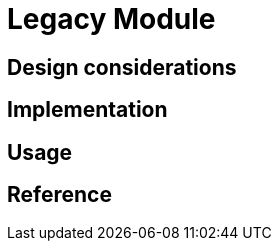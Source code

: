 = Legacy Module
:navtitle: Legacy
:page-needs-improvement: content
:page-needs-content: This page is a placeholder. Add meaningful content.

== Design considerations

== Implementation

== Usage

== Reference